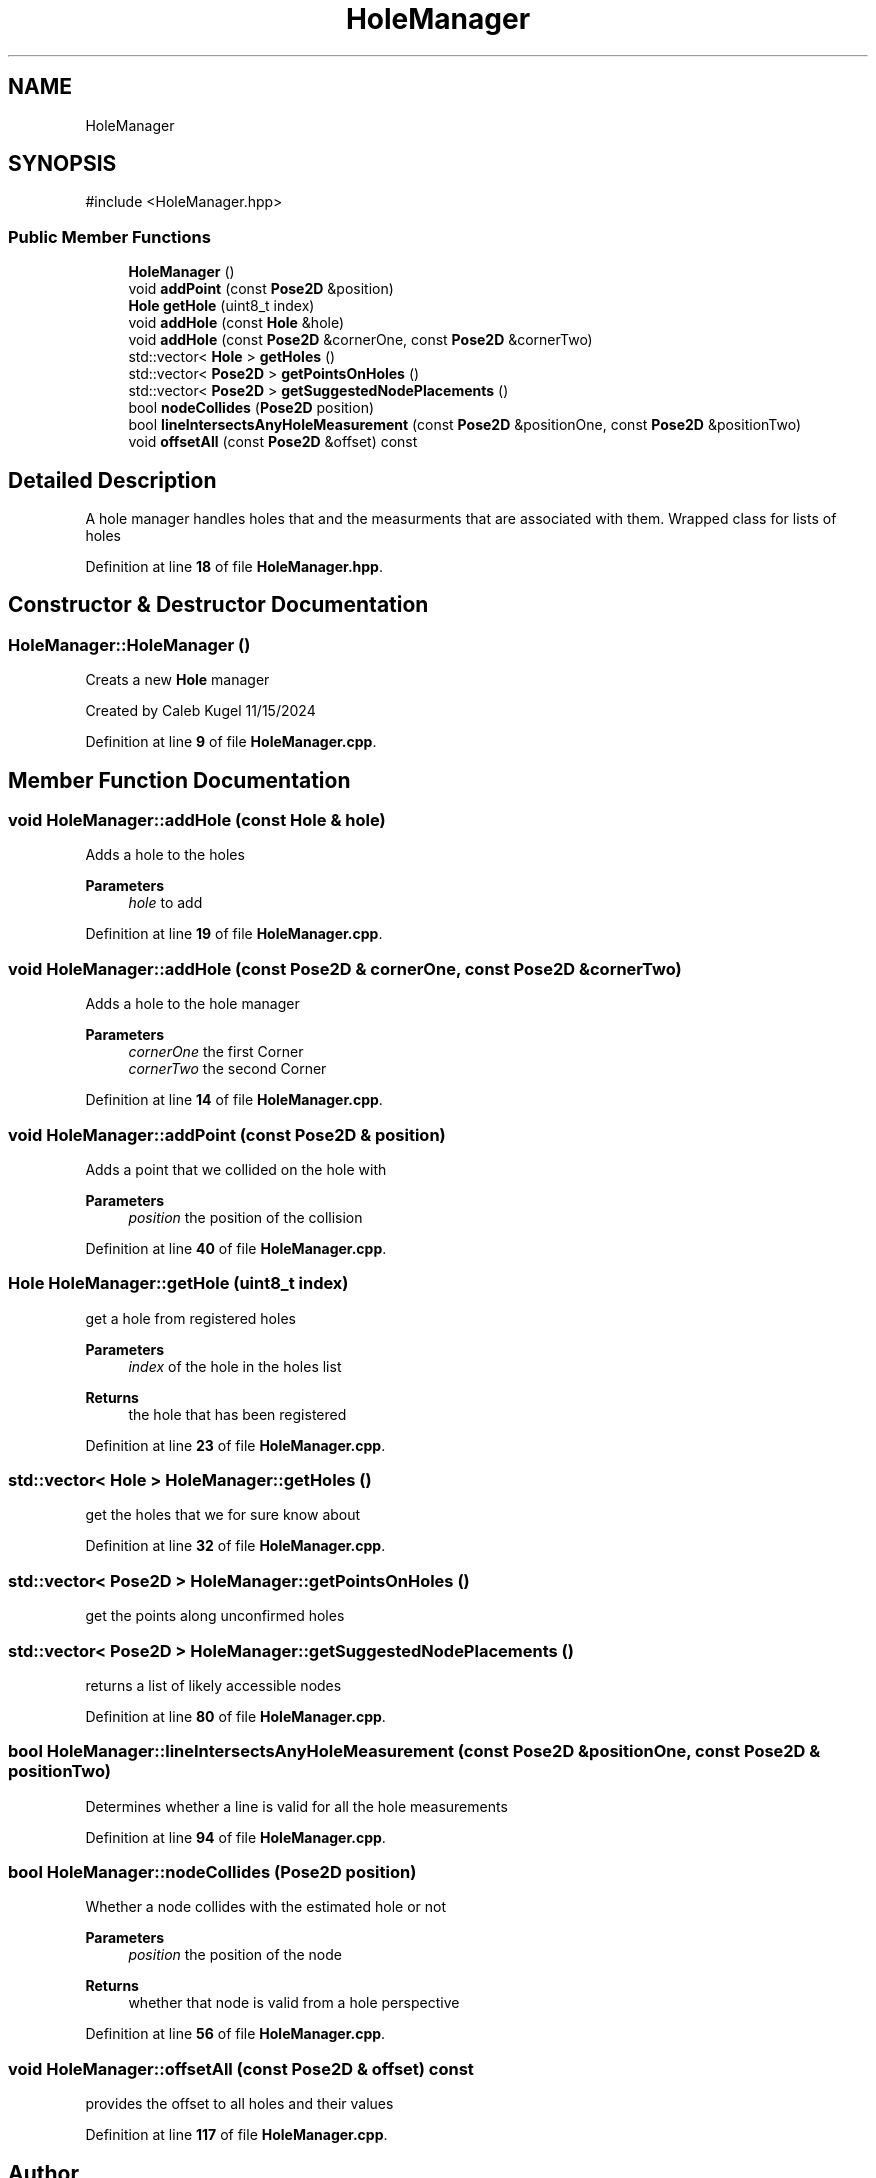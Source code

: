 .TH "HoleManager" 3 "Version 1" "Roomba Controller Dashboard" \" -*- nroff -*-
.ad l
.nh
.SH NAME
HoleManager
.SH SYNOPSIS
.br
.PP
.PP
\fR#include <HoleManager\&.hpp>\fP
.SS "Public Member Functions"

.in +1c
.ti -1c
.RI "\fBHoleManager\fP ()"
.br
.ti -1c
.RI "void \fBaddPoint\fP (const \fBPose2D\fP &position)"
.br
.ti -1c
.RI "\fBHole\fP \fBgetHole\fP (uint8_t index)"
.br
.ti -1c
.RI "void \fBaddHole\fP (const \fBHole\fP &hole)"
.br
.ti -1c
.RI "void \fBaddHole\fP (const \fBPose2D\fP &cornerOne, const \fBPose2D\fP &cornerTwo)"
.br
.ti -1c
.RI "std::vector< \fBHole\fP > \fBgetHoles\fP ()"
.br
.ti -1c
.RI "std::vector< \fBPose2D\fP > \fBgetPointsOnHoles\fP ()"
.br
.ti -1c
.RI "std::vector< \fBPose2D\fP > \fBgetSuggestedNodePlacements\fP ()"
.br
.ti -1c
.RI "bool \fBnodeCollides\fP (\fBPose2D\fP position)"
.br
.ti -1c
.RI "bool \fBlineIntersectsAnyHoleMeasurement\fP (const \fBPose2D\fP &positionOne, const \fBPose2D\fP &positionTwo)"
.br
.ti -1c
.RI "void \fBoffsetAll\fP (const \fBPose2D\fP &offset) const"
.br
.in -1c
.SH "Detailed Description"
.PP 
A hole manager handles holes that and the measurments that are associated with them\&. Wrapped class for lists of holes 
.PP
Definition at line \fB18\fP of file \fBHoleManager\&.hpp\fP\&.
.SH "Constructor & Destructor Documentation"
.PP 
.SS "HoleManager::HoleManager ()"
Creats a new \fBHole\fP manager
.PP
Created by Caleb Kugel 11/15/2024 
.PP
Definition at line \fB9\fP of file \fBHoleManager\&.cpp\fP\&.
.SH "Member Function Documentation"
.PP 
.SS "void HoleManager::addHole (const \fBHole\fP & hole)"
Adds a hole to the holes 
.PP
\fBParameters\fP
.RS 4
\fIhole\fP to add 
.RE
.PP

.PP
Definition at line \fB19\fP of file \fBHoleManager\&.cpp\fP\&.
.SS "void HoleManager::addHole (const \fBPose2D\fP & cornerOne, const \fBPose2D\fP & cornerTwo)"
Adds a hole to the hole manager 
.PP
\fBParameters\fP
.RS 4
\fIcornerOne\fP the first Corner 
.br
\fIcornerTwo\fP the second Corner 
.RE
.PP

.PP
Definition at line \fB14\fP of file \fBHoleManager\&.cpp\fP\&.
.SS "void HoleManager::addPoint (const \fBPose2D\fP & position)"
Adds a point that we collided on the hole with 
.PP
\fBParameters\fP
.RS 4
\fIposition\fP the position of the collision 
.RE
.PP

.PP
Definition at line \fB40\fP of file \fBHoleManager\&.cpp\fP\&.
.SS "\fBHole\fP HoleManager::getHole (uint8_t index)"
get a hole from registered holes 
.PP
\fBParameters\fP
.RS 4
\fIindex\fP of the hole in the holes list 
.RE
.PP
\fBReturns\fP
.RS 4
the hole that has been registered 
.RE
.PP

.PP
Definition at line \fB23\fP of file \fBHoleManager\&.cpp\fP\&.
.SS "std::vector< \fBHole\fP > HoleManager::getHoles ()"
get the holes that we for sure know about 
.PP
Definition at line \fB32\fP of file \fBHoleManager\&.cpp\fP\&.
.SS "std::vector< \fBPose2D\fP > HoleManager::getPointsOnHoles ()"
get the points along unconfirmed holes 
.SS "std::vector< \fBPose2D\fP > HoleManager::getSuggestedNodePlacements ()"
returns a list of likely accessible nodes 
.PP
Definition at line \fB80\fP of file \fBHoleManager\&.cpp\fP\&.
.SS "bool HoleManager::lineIntersectsAnyHoleMeasurement (const \fBPose2D\fP & positionOne, const \fBPose2D\fP & positionTwo)"
Determines whether a line is valid for all the hole measurements 
.PP
Definition at line \fB94\fP of file \fBHoleManager\&.cpp\fP\&.
.SS "bool HoleManager::nodeCollides (\fBPose2D\fP position)"
Whether a node collides with the estimated hole or not 
.PP
\fBParameters\fP
.RS 4
\fIposition\fP the position of the node 
.RE
.PP
\fBReturns\fP
.RS 4
whether that node is valid from a hole perspective 
.RE
.PP

.PP
Definition at line \fB56\fP of file \fBHoleManager\&.cpp\fP\&.
.SS "void HoleManager::offsetAll (const \fBPose2D\fP & offset) const"
provides the offset to all holes and their values 
.PP
Definition at line \fB117\fP of file \fBHoleManager\&.cpp\fP\&.

.SH "Author"
.PP 
Generated automatically by Doxygen for Roomba Controller Dashboard from the source code\&.
